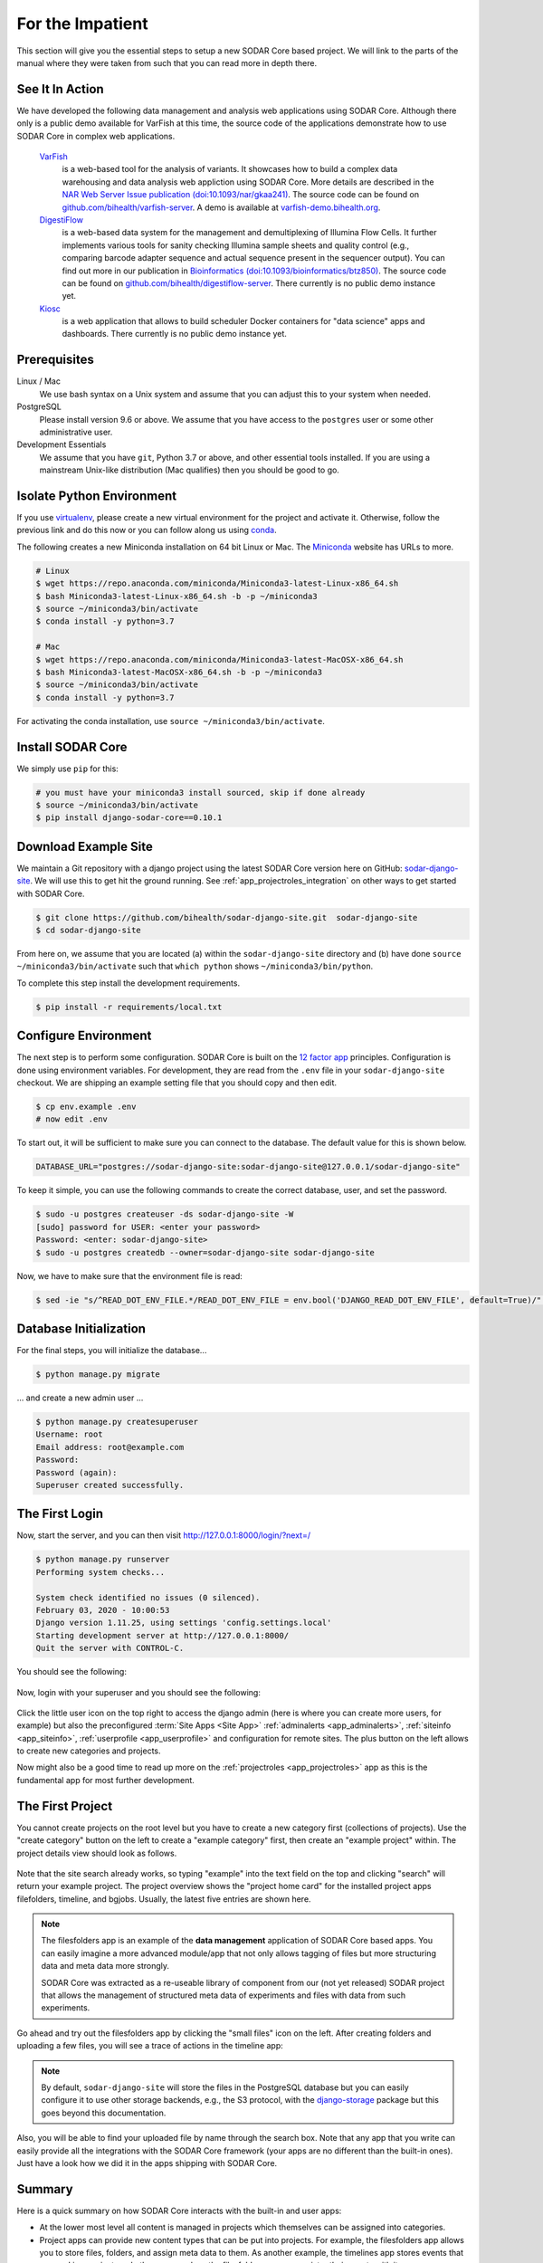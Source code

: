 .. _for_the_impatient:

For the Impatient
^^^^^^^^^^^^^^^^^

This section will give you the essential steps to setup a new SODAR Core based
project. We will link to the parts of the manual where they were taken from such
that you can read more in depth there.

.. _for_the_impatient_see_it_in_action:


See It In Action
================

We have developed the following data management and analysis web applications
using SODAR Core. Although there only is a public demo available for VarFish at
this time, the source code of the applications demonstrate how to use SODAR Core
in complex web applications.

  `VarFish <https://github.com/bihealth/varfish-server>`__
    is a web-based tool for the analysis of variants.
    It showcases how to build a complex data warehousing and data analysis web
    appliction using SODAR Core.
    More details are described in the `NAR Web Server Issue publication (doi:10.1093/nar/gkaa241) <https://doi.org/10.1093/nar/gkaa241>`__.
    The source code can be found on `github.com/bihealth/varfish-server <https://github.com/bihealth/varfish-server>`__.
    A demo is available at `varfish-demo.bihealth.org <https://varfish-demo.bihealth.org/login/>`__.

  `DigestiFlow <https://github.com/bihealth/digestiflow-server>`__
    is a web-based data system for the management and demultiplexing of Illumina
    Flow Cells. It further implements various tools for sanity checking Illumina
    sample sheets and quality control (e.g., comparing barcode adapter sequence
    and actual sequence present in the sequencer output).
    You can find out more in our publication in `Bioinformatics (doi:10.1093/bioinformatics/btz850) <https://doi.org/10.1093/bioinformatics/btz850>`__.
    The source code can be found on `github.com/bihealth/digestiflow-server <https://github.com/bihealth/digestiflow-server>`__.
    There currently is no public demo instance yet.

  `Kiosc <https://github.com/bihealth/kiosc>`__
    is a web application that allows to build scheduler Docker containers for
    "data science" apps and dashboards. There currently is no public demo
    instance yet.


Prerequisites
=============

Linux / Mac
    We use bash syntax on a Unix system and assume that you can adjust this to
    your system when needed.

PostgreSQL
    Please install version 9.6 or above.
    We assume that you have access to the ``postgres`` user or some other
    administrative user.

Development Essentials
    We assume that you have ``git``, Python 3.7 or above, and other essential
    tools installed.
    If you are using a mainstream Unix-like distribution (Mac qualifies) then
    you should be good to go.

.. info:

    In the case that you get an error as follows when installing the
    dependencies, make sure that you have the development libraries of postgres
    installed. E.g., on Debian-based systems install ``postgresql-dev``, for Red
    Hat and CentOS install ``postgresql-devel``.

    ::

        Error: pg_config executable not found.


Isolate Python Environment
==========================

If you use `virtualenv <https://docs.python-guide.org/dev/virtualenvs/>`_,
please create a new virtual environment for the project and activate it.
Otherwise, follow the previous link and do this now or you can follow along us
using `conda <https://www.google.com/search?client=ubuntu&channel=fs&q=conda&ie=utf-8&oe=utf-8>`_.

The following creates a new Miniconda installation on 64 bit Linux or Mac.
The `Miniconda <https://docs.conda.io/en/latest/miniconda.html>`_ website has
URLs to more.

.. code-block:: bash

    # Linux
    $ wget https://repo.anaconda.com/miniconda/Miniconda3-latest-Linux-x86_64.sh
    $ bash Miniconda3-latest-Linux-x86_64.sh -b -p ~/miniconda3
    $ source ~/miniconda3/bin/activate
    $ conda install -y python=3.7

    # Mac
    $ wget https://repo.anaconda.com/miniconda/Miniconda3-latest-MacOSX-x86_64.sh
    $ bash Miniconda3-latest-MacOSX-x86_64.sh -b -p ~/miniconda3
    $ source ~/miniconda3/bin/activate
    $ conda install -y python=3.7

For activating the conda installation, use ``source ~/miniconda3/bin/activate``.


Install SODAR Core
==================

We simply use ``pip`` for this:

.. code-block:: bash

    # you must have your miniconda3 install sourced, skip if done already
    $ source ~/miniconda3/bin/activate
    $ pip install django-sodar-core==0.10.1


Download Example Site
=====================

We maintain a Git repository with a django project using the latest SODAR Core
version here on GitHub: `sodar-django-site <https://github.com/bihealth/sodar-django-site>`_.
We will use this to get hit the ground running.
See :ref:`app_projectroles_integration` on other ways to get started with SODAR
Core.

.. code-block:: bash

    $ git clone https://github.com/bihealth/sodar-django-site.git  sodar-django-site
    $ cd sodar-django-site

From here on, we assume that you are located (a) within the
``sodar-django-site`` directory and (b) have done
``source ~/miniconda3/bin/activate`` such that ``which python`` shows
``~/miniconda3/bin/python``.

To complete this step install the development requirements.

.. code-block:: bash

    $ pip install -r requirements/local.txt


Configure Environment
=====================

The next step is to perform some configuration.
SODAR Core is built on the `12 factor app <https://12factor.net/>`_ principles.
Configuration is done using environment variables.
For development, they are read from the ``.env`` file in your
``sodar-django-site`` checkout.
We are shipping an example setting file that you should copy and then edit.

.. code-block:: bash

    $ cp env.example .env
    # now edit .env

To start out, it will be sufficient to make sure you can connect to the database.
The default value for this is shown below.

.. code-block:: bash

    DATABASE_URL="postgres://sodar-django-site:sodar-django-site@127.0.0.1/sodar-django-site"

To keep it simple, you can use the following commands to create the correct
database, user, and set the password.

.. code-block:: bash

    $ sudo -u postgres createuser -ds sodar-django-site -W
    [sudo] password for USER: <enter your password>
    Password: <enter: sodar-django-site>
    $ sudo -u postgres createdb --owner=sodar-django-site sodar-django-site

Now, we have to make sure that the environment file is read:

.. code-block:: bash

    $ sed -ie "s/^READ_DOT_ENV_FILE.*/READ_DOT_ENV_FILE = env.bool('DJANGO_READ_DOT_ENV_FILE', default=True)/" config/settings/base.py


Database Initialization
=======================

For the final steps, you will initialize the database...

.. code-block:: bash

    $ python manage.py migrate

... and create a new admin user ...

.. code-block:: bash

    $ python manage.py createsuperuser
    Username: root
    Email address: root@example.com
    Password:
    Password (again):
    Superuser created successfully.


The First Login
===============

Now, start the server, and you can then visit http://127.0.0.1:8000/login/?next=/

.. code-block:: bash

    $ python manage.py runserver
    Performing system checks...

    System check identified no issues (0 silenced).
    February 03, 2020 - 10:00:53
    Django version 1.11.25, using settings 'config.settings.local'
    Starting development server at http://127.0.0.1:8000/
    Quit the server with CONTROL-C.

You should see the following:

.. figure:: _static/for_the_impatient/login_screen.png

Now, login with your superuser and you should see the following:

.. figure:: _static/for_the_impatient/project_list.png

Click the little user icon on the top right to access the django admin (here is
where you can create more users, for example) but also the preconfigured
:term:`Site Apps <Site App>` :ref:`adminalerts <app_adminalerts>`,
:ref:`siteinfo <app_siteinfo>`, :ref:`userprofile <app_userprofile>` and
configuration for remote sites.
The plus button on the left allows to create new categories and projects.

Now might also be a good time to read up more on the
:ref:`projectroles <app_projectroles>` app as this is the fundamental app for
most further development.


The First Project
=================

You cannot create projects on the root level but you have to create a new
category first (collections of projects). Use the "create category" button on
the left to create a "example category" first, then create an "example project"
within. The project details view should look as follows.

.. figure:: _static/for_the_impatient/project_home.png

Note that the site search already works, so typing "example" into the text field
on the top and clicking "search" will return your example project. The project
overview shows the "project home card" for the installed project apps
filefolders, timeline, and bgjobs. Usually, the latest five entries are shown
here.

.. note::

    The filesfolders app is an example of the **data management** application of
    SODAR Core based apps. You can easily imagine a more advanced module/app
    that not only allows tagging of files but more structuring data and meta
    data more strongly.

    SODAR Core was extracted as a re-useable library of component from
    our (not yet released) SODAR project that allows the management of
    structured meta data of experiments and files with data from such
    experiments.

Go ahead and try out the filesfolders app by clicking the "small files" icon on
the left. After creating folders and uploading a few files, you will see a trace
of actions in the timeline app:

.. figure:: _static/for_the_impatient/timeline.png

.. note::

    By default, ``sodar-django-site`` will store the files in the PostgreSQL
    database but you can easily configure it to use other storage backends,
    e.g., the S3 protocol, with the
    `django-storage <https://django-storages.readthedocs.io/en/latest/>`_
    package but this goes beyond this documentation.

Also, you will be able to find your uploaded file by name through the search
box. Note that any app that you write can easily provide all the integrations
with the SODAR Core framework (your apps are no different than the built-in
ones). Just have a look how we did it in the apps shipping with SODAR Core.


Summary
=======

Here is a quick summary on how SODAR Core interacts with the built-in and user
apps:

- At the lower most level all content is managed in projects which themselves
  can be assigned into categories.
- Project apps can provide new content types that can be put into projects.
  For example, the filesfolders app allows you to store files, folders, and
  assign meta data to them. As another example, the timelines app stores events
  that occured in a project, and other apps such as the filesfolders app can
  register their events with it.
- SODAR Core defines several plugin extension points that your apps can
  implement and make their content findable, for example.
- Site apps allow to provide features independent of a project.
  For example, the userprofile app allows to access user settings and the
  adminalerts app allows to post global notifications.


Going on From Here
==================

- You can now start exploring your ``sodar-django-site`` and play around with
  it.
- You can read the :ref`user_stories` section to learn how SODAR Core based
  applications are built.
- Continue reading :ref:`getting_started` for a more comprehensive documentation
  and walk-through of SODAR Core and its apps.
- Have a look at the web apps developed by us that are using SODAR Core as shown
  in the :ref:`for_the_impatient_see_it_in_action` section.
